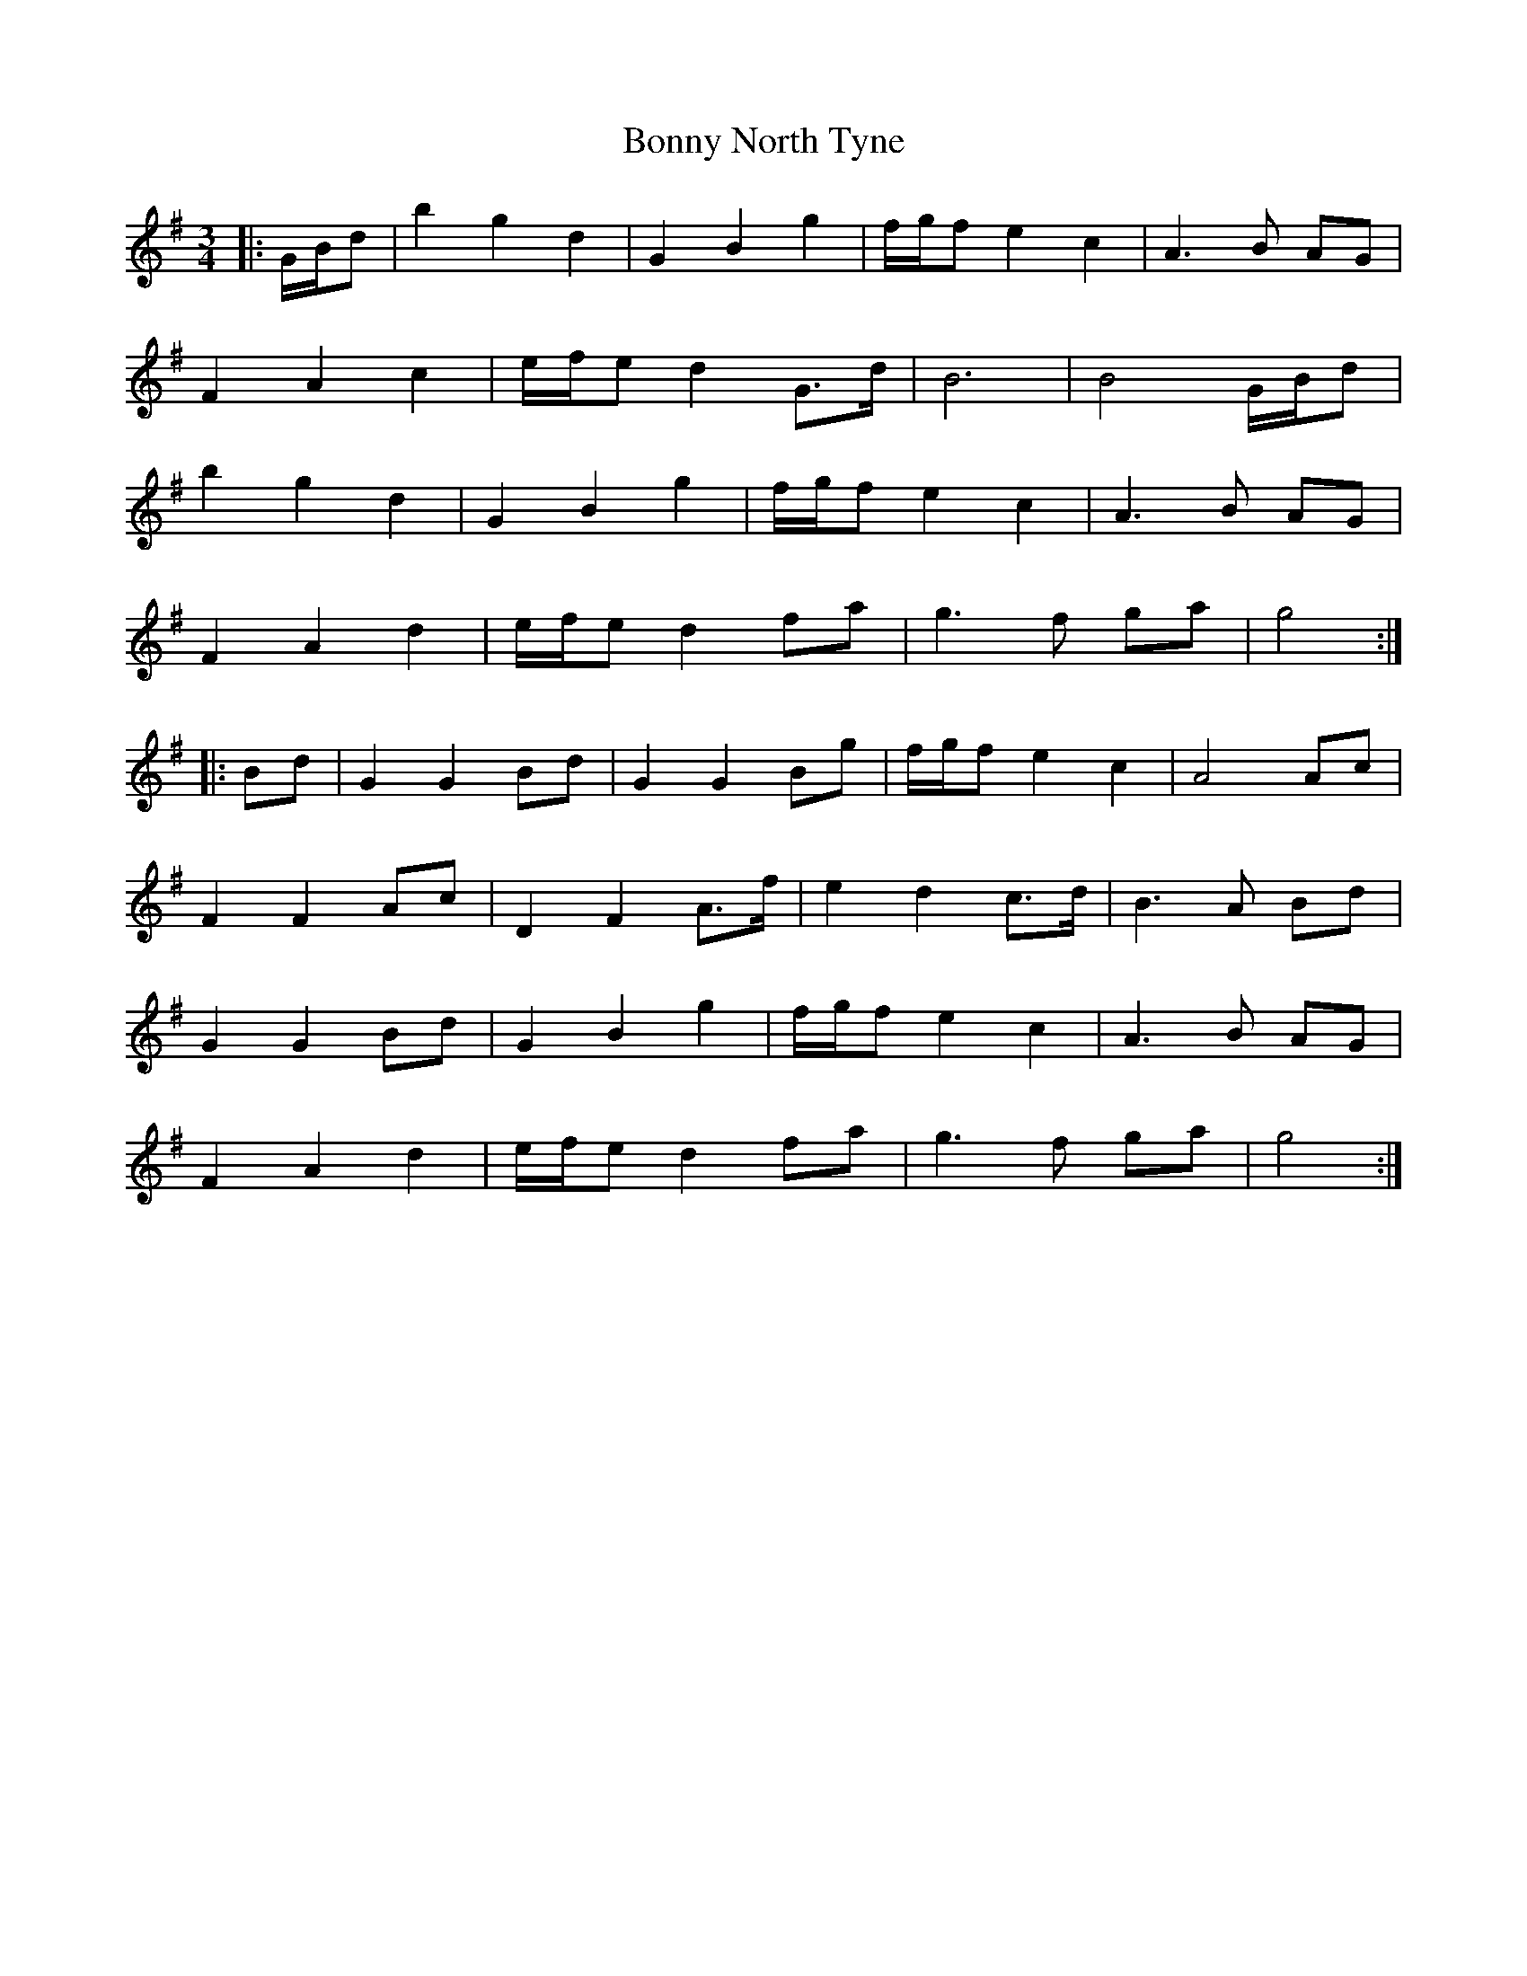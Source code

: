 X: 4502
T: Bonny North Tyne
R: waltz
M: 3/4
K: Gmajor
|:G/B/d|b2 g2 d2|G2 B2 g2|f/g/f e2 c2|A3 B AG|
F2 A2 c2|e/f/e d2 G>d|B6|B4 G/B/d|
b2 g2 d2|G2 B2 g2|f/g/f e2 c2|A3 B AG|
F2 A2 d2|e/f/e d2 fa|g3 f ga|g4:|
|:Bd|G2 G2 Bd|G2 G2 Bg|f/g/f e2 c2|A4 Ac|
F2 F2 Ac|D2 F2 A>f|e2 d2 c>d|B3 A Bd|
G2 G2 Bd|G2 B2 g2|f/g/f e2 c2|A3 B AG|
F2 A2 d2|e/f/e d2 fa|g3 f ga|g4:|

